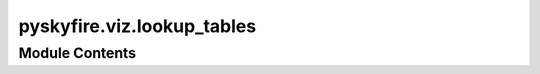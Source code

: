 pyskyfire.viz.lookup_tables
===========================

.. py:module:: pyskyfire.viz.lookup_tables




Module Contents
---------------

.. py:class:: PlotThetaVsEpsilon(template = 'plotly_white')

   Bases: :py:obj:`pyskyfire.viz.core.PlotBase`


   Common helpers + Plotly passthrough.


   .. py:attribute:: fig


   .. py:attribute:: layout


   .. py:attribute:: traces


   .. py:attribute:: xaxis


   .. py:attribute:: yaxis


   .. py:attribute:: add


   .. py:method:: template(name)


   .. py:method:: config(**cfg)


   .. py:method:: show()


   .. py:method:: save_html(path)


   .. py:method:: save_png(path, scale = 2)


.. py:class:: PlotMoodyDiagram(rel_rough_list = None, Re_min = 700.0, Re_max = 100000000.0, n_pts = 400, template = 'plotly_white')

   Bases: :py:obj:`pyskyfire.viz.core.PlotBase`


   Moody-style plot of Darcy friction factor vs Reynolds number, using
   the correlations implemented in pyskyfire.physics.f_darcy.

   Each curve corresponds to a chosen relative roughness ε/D.


   .. py:attribute:: fig


   .. py:attribute:: layout


   .. py:attribute:: traces


   .. py:attribute:: xaxis


   .. py:attribute:: yaxis


   .. py:attribute:: add


   .. py:method:: template(name)


   .. py:method:: config(**cfg)


   .. py:method:: show()


   .. py:method:: save_html(path)


   .. py:method:: save_png(path, scale = 2)


